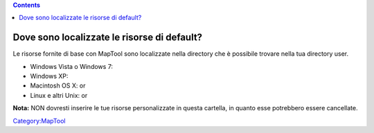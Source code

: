 .. contents::
   :depth: 3
..

.. raw:: mediawiki

   {{Languages|MapTool FAQ}}

.. raw:: mediawiki

   {{Translation}}

.. _dove_sono_localizzate_le_risorse_di_default:

Dove sono localizzate le risorse di default?
============================================

Le risorse fornite di base con MapTool sono localizzate nella directory
che è possibile trovare nella tua directory user.

-  Windows Vista o Windows 7:
-  Windows XP:
-  Macintosh OS X: or
-  Linux e altri Unix: or

**Nota:** NON dovresti inserire le tue risorse personalizzate in questa
cartella, in quanto esse potrebbero essere cancellate.

`Category:MapTool <Category:MapTool>`__

